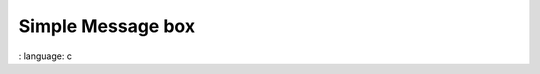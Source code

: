 
Simple Message box
"""""""""""""""""""

.. lv_example:: widgets / msgbox / lv_example_msgbox_1
:
language:
c


